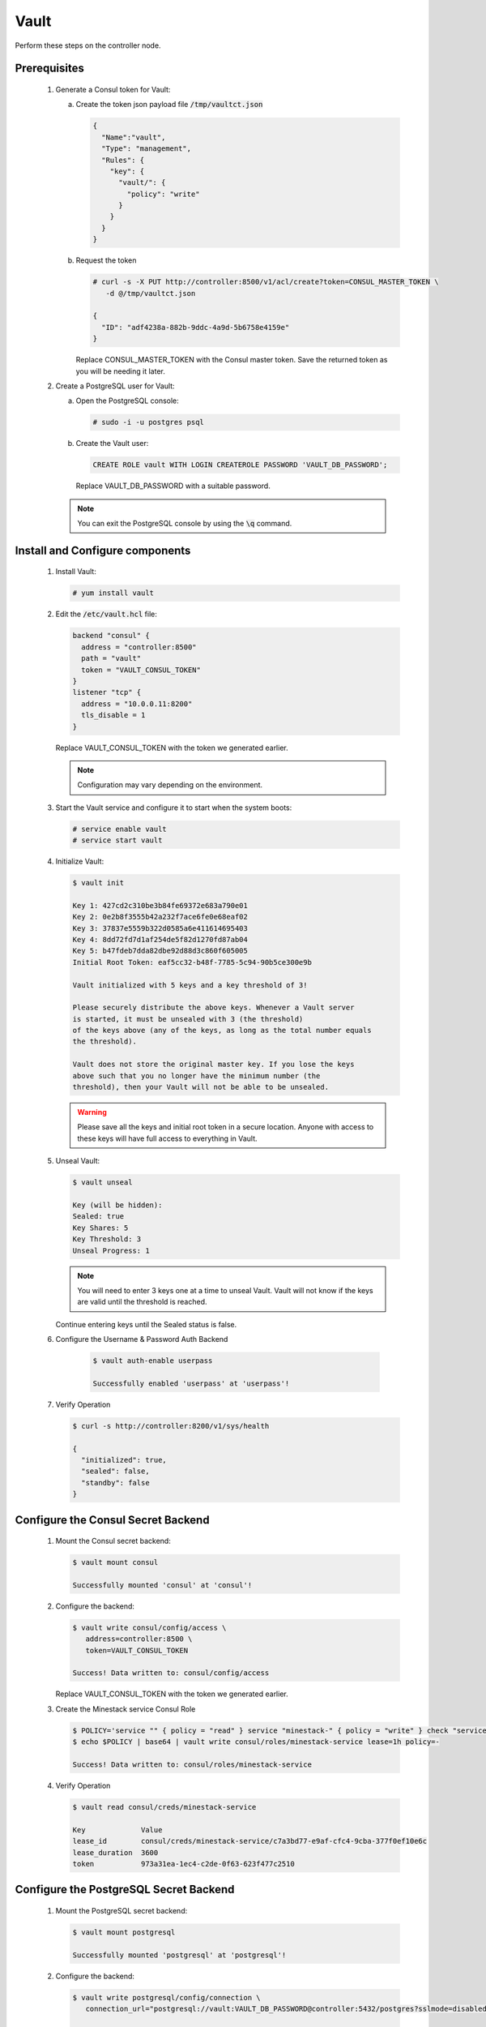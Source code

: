 Vault
=====

Perform these steps on the controller node.

Prerequisites
-------------

    .. todo::

       Insert Vault into the Minestack YUM repo

    1. Generate a Consul token for Vault:

       a. Create the token json payload file :code:`/tmp/vaultct.json`

          .. code-block:: json

             {
               "Name":"vault",
               "Type": "management",
               "Rules": {
                 "key": {
                   "vault/": {
                     "policy": "write"
                   }
                 }
               }
             }

       b. Request the token

          .. code-block:: console

             # curl -s -X PUT http://controller:8500/v1/acl/create?token=CONSUL_MASTER_TOKEN \
                -d @/tmp/vaultct.json

             {
               "ID": "adf4238a-882b-9ddc-4a9d-5b6758e4159e"
             }

          Replace CONSUL_MASTER_TOKEN with the Consul master token.
          Save the returned token as you will be needing it later.

    2. Create a PostgreSQL user for Vault:

       a. Open the PostgreSQL console:

          .. code-block:: console

             # sudo -i -u postgres psql

       b. Create the Vault user:

          .. code-block:: sql

             CREATE ROLE vault WITH LOGIN CREATEROLE PASSWORD 'VAULT_DB_PASSWORD';

          Replace VAULT_DB_PASSWORD with a suitable password.

       .. note::

          You can exit the PostgreSQL console by using the :code:`\q` command.


Install and Configure components
--------------------------------

    1. Install Vault:

       .. code-block:: console

          # yum install vault

    2. Edit the :code:`/etc/vault.hcl` file:

       .. code-block:: conf

          backend "consul" {
            address = "controller:8500"
            path = "vault"
            token = "VAULT_CONSUL_TOKEN"
          }
          listener "tcp" {
            address = "10.0.0.11:8200"
            tls_disable = 1
          }

       Replace VAULT_CONSUL_TOKEN with the token we generated earlier.

       .. note::

          Configuration may vary depending on the environment.

    3. Start the Vault service and configure it to start when the system boots:

       .. code-block:: console

          # service enable vault
          # service start vault

    4. Initialize Vault:

       .. code-block:: console

          $ vault init

          Key 1: 427cd2c310be3b84fe69372e683a790e01
          Key 2: 0e2b8f3555b42a232f7ace6fe0e68eaf02
          Key 3: 37837e5559b322d0585a6e411614695403
          Key 4: 8dd72fd7d1af254de5f82d1270fd87ab04
          Key 5: b47fdeb7dda82dbe92d88d3c860f605005
          Initial Root Token: eaf5cc32-b48f-7785-5c94-90b5ce300e9b

          Vault initialized with 5 keys and a key threshold of 3!

          Please securely distribute the above keys. Whenever a Vault server
          is started, it must be unsealed with 3 (the threshold)
          of the keys above (any of the keys, as long as the total number equals
          the threshold).

          Vault does not store the original master key. If you lose the keys
          above such that you no longer have the minimum number (the
          threshold), then your Vault will not be able to be unsealed.

       .. warning::

          Please save all the keys and initial root token in a secure location. Anyone with access to these keys
          will have full access to everything in Vault.

    5. Unseal Vault:

       .. code-block:: console

          $ vault unseal

          Key (will be hidden):
          Sealed: true
          Key Shares: 5
          Key Threshold: 3
          Unseal Progress: 1

       .. note::

          You will need to enter 3 keys one at a time to unseal Vault. Vault will not know if the keys are valid
          until the threshold is reached.

       Continue entering keys until the Sealed status is false.

    6. Configure the Username & Password Auth Backend

        .. code-block:: console

           $ vault auth-enable userpass

           Successfully enabled 'userpass' at 'userpass'!

    7. Verify Operation

       .. code-block:: console

          $ curl -s http://controller:8200/v1/sys/health

          {
            "initialized": true,
            "sealed": false,
            "standby": false
          }


Configure the Consul Secret Backend
-----------------------------------

    1. Mount the Consul secret backend:

       .. code-block:: console

          $ vault mount consul

          Successfully mounted 'consul' at 'consul'!

    2. Configure the backend:

       .. code-block:: console

          $ vault write consul/config/access \
             address=controller:8500 \
             token=VAULT_CONSUL_TOKEN

          Success! Data written to: consul/config/access

       Replace VAULT_CONSUL_TOKEN with the token we generated earlier.

    3. Create the Minestack service Consul Role

       .. code-block:: console

          $ POLICY='service "" { policy = "read" } service "minestack-" { policy = "write" } check "service:minestack" { policy = "write" }'
          $ echo $POLICY | base64 | vault write consul/roles/minestack-service lease=1h policy=-

          Success! Data written to: consul/roles/minestack-service

    4. Verify Operation

       .. code-block:: console

          $ vault read consul/creds/minestack-service

          Key             Value
          lease_id        consul/creds/minestack-service/c7a3bd77-e9af-cfc4-9cba-377f0ef10e6c
          lease_duration  3600
          token           973a31ea-1ec4-c2de-0f63-623f477c2510

Configure the PostgreSQL Secret Backend
---------------------------------------

    1. Mount the PostgreSQL secret backend:

       .. code-block:: console

          $ vault mount postgresql

          Successfully mounted 'postgresql' at 'postgresql'!

    2. Configure the backend:

       .. code-block:: console

          $ vault write postgresql/config/connection \
             connection_url="postgresql://vault:VAULT_DB_PASSWORD@controller:5432/postgres?sslmode=disabled"

          Success! Data written to: postgresql/config/connection

       Replace VAULT_DB_PASSWORD with vault PostgreSQL user password.

       .. warning::

          We have not setup SSL for PostgreSQL connections. In a production environment SSL should be setup and enabled.

    3. Set the credential lease time:

       .. code-block:: console

          $ vault write postgresql/config/lease lease=1h lease_max=24

          Success! Data written to: postgresql/config/lease

Configure the RabbitMQ Secret Backend
---------------------------------------

    .. todo::

       Waiting for RabbitMQ Vault support